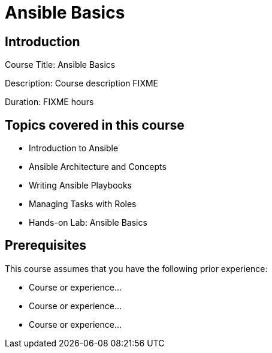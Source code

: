 =  Ansible Basics
:navtitle: Home

== Introduction

Course Title:  Ansible Basics

Description:
Course description FIXME

Duration: FIXME hours

== Topics covered in this course


*  Introduction to Ansible

*  Ansible Architecture and Concepts

*  Writing Ansible Playbooks

*  Managing Tasks with Roles

*  Hands-on Lab: Ansible Basics



== Prerequisites

This course assumes that you have the following prior experience:

* Course or experience...
* Course or experience...
* Course or experience...